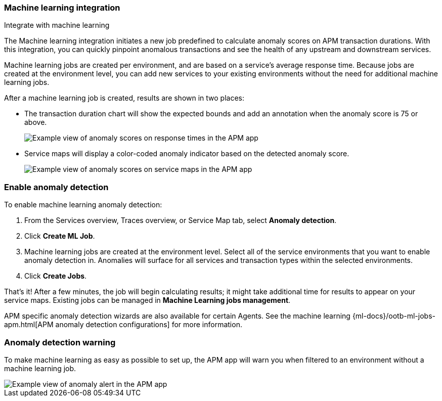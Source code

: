 [role="xpack"]
[[machine-learning-integration]]
=== Machine learning integration

++++
<titleabbrev>Integrate with machine learning</titleabbrev>
++++

The Machine learning integration initiates a new job predefined to calculate anomaly scores on APM transaction durations.
With this integration, you can quickly pinpoint anomalous transactions and see the health of
any upstream and downstream services.

Machine learning jobs are created per environment, and are based on a service's average response time.
Because jobs are created at the environment level,
you can add new services to your existing environments without the need for additional machine learning jobs.

After a machine learning job is created, results are shown in two places:

* The transaction duration chart will show the expected bounds and add an annotation when the anomaly score is 75 or above.
+
[role="screenshot"]
image::apm/images/apm-ml-integration.png[Example view of anomaly scores on response times in the APM app]

* Service maps will display a color-coded anomaly indicator based on the detected anomaly score.
+
[role="screenshot"]
image::apm/images/apm-service-map-anomaly.png[Example view of anomaly scores on service maps in the APM app]

[float]
[[create-ml-integration]]
=== Enable anomaly detection

To enable machine learning anomaly detection:

. From the Services overview, Traces overview, or Service Map tab,
select **Anomaly detection**.

. Click **Create ML Job**.

. Machine learning jobs are created at the environment level.
Select all of the service environments that you want to enable anomaly detection in.
Anomalies will surface for all services and transaction types within the selected environments.

. Click **Create Jobs**.

That's it! After a few minutes, the job will begin calculating results;
it might take additional time for results to appear on your service maps.
Existing jobs can be managed in *Machine Learning jobs management*.

APM specific anomaly detection wizards are also available for certain Agents.
See the machine learning {ml-docs}/ootb-ml-jobs-apm.html[APM anomaly detection configurations] for more information.

[float]
[[warning-ml-integration]]
=== Anomaly detection warning

To make machine learning as easy as possible to set up,
the APM app will warn you when filtered to an environment without a machine learning job.

[role="screenshot"]
image::apm/images/apm-anomaly-alert.png[Example view of anomaly alert in the APM app]